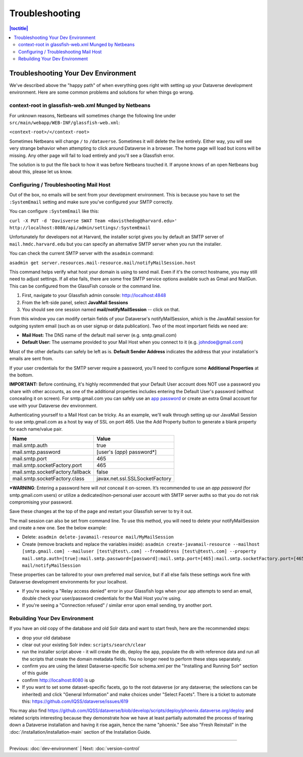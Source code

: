 ===============
Troubleshooting
===============

.. contents:: |toctitle|
	:local:

Troubleshooting Your Dev Environment
------------------------------------

We've described above the "happy path" of when everything goes right with setting up your Dataverse development environment. Here are some common problems and solutions for when things go wrong.

context-root in glassfish-web.xml Munged by Netbeans
~~~~~~~~~~~~~~~~~~~~~~~~~~~~~~~~~~~~~~~~~~~~~~~~~~~~

For unknown reasons, Netbeans will sometimes change the following line under ``src/main/webapp/WEB-INF/glassfish-web.xml``:

``<context-root>/</context-root>``

Sometimes Netbeans will change ``/`` to ``/dataverse``. Sometimes it will delete the line entirely. Either way, you will see very strange behavior when attempting to click around Dataverse in a browser. The home page will load but icons will be missing. Any other page will fail to load entirely and you'll see a Glassfish error.

The solution is to put the file back to how it was before Netbeans touched it. If anyone knows of an open Netbeans bug about this, please let us know.

Configuring / Troubleshooting Mail Host
~~~~~~~~~~~~~~~~~~~~~~~~~~~~~~~~~~~~~~~

Out of the box, no emails will be sent from your development environment. This is because you have to set the ``:SystemEmail`` setting and make sure you've configured your SMTP correctly.

You can configure ``:SystemEmail`` like this:

``curl -X PUT -d 'Davisverse SWAT Team <davisthedog@harvard.edu>' http://localhost:8080/api/admin/settings/:SystemEmail``

Unfortunately for developers not at Harvard, the installer script gives you by default an SMTP server of ``mail.hmdc.harvard.edu`` but you can specify an alternative SMTP server when you run the installer.

You can check the current SMTP server with the ``asadmin`` command:

``asadmin get server.resources.mail-resource.mail/notifyMailSession.host``

This command helps verify what host your domain is using to send mail. Even if it's the correct hostname, you may still need to adjust settings. If all else fails, there are some free SMTP service options available such as Gmail and MailGun. This can be configured from the GlassFish console or the command line.

1. First, navigate to your Glassfish admin console: http://localhost:4848
2. From the left-side panel, select **JavaMail Sessions**
3. You should see one session named **mail/notifyMailSession** -- click on that.

From this window you can modify certain fields of your Dataverse's notifyMailSession, which is the JavaMail session for outgoing system email (such as on user signup or data publication). Two of the most important fields we need are:

- **Mail Host:** The DNS name of the default mail server (e.g. smtp.gmail.com)
- **Default User:** The username provided to your Mail Host when you connect to it (e.g. johndoe@gmail.com)

Most of the other defaults can safely be left as is. **Default Sender Address** indicates the address that your installation's emails are sent from.

If your user credentials for the SMTP server require a password, you'll need to configure some **Additional Properties** at the bottom.

**IMPORTANT:** Before continuing, it's highly recommended that your Default User account does NOT use a password you share with other accounts, as one of the additional properties includes entering the Default User's password (without concealing it on screen). For smtp.gmail.com you can safely use an `app password <https://support.google.com/accounts/answer/185833?hl=en>`_ or create an extra Gmail account for use with your Dataverse dev environment.

Authenticating yourself to a Mail Host can be tricky. As an example, we'll walk through setting up our JavaMail Session to use smtp.gmail.com as a host by way of SSL on port 465. Use the Add Property button to generate a blank property for each name/value pair.

======================================	==============================
				Name 								Value
======================================	==============================
mail.smtp.auth							true
mail.smtp.password						[user's (*app*) password\*]
mail.smtp.port							465
mail.smtp.socketFactory.port			465
mail.smtp.socketFactory.fallback		false
mail.smtp.socketFactory.class			javax.net.ssl.SSLSocketFactory
======================================	==============================

**\*WARNING**: Entering a password here will *not* conceal it on-screen. It’s recommended to use an *app password* (for smtp.gmail.com users) or utilize a dedicated/non-personal user account with SMTP server auths so that you do not risk compromising your password.

Save these changes at the top of the page and restart your Glassfish server to try it out.

The mail session can also be set from command line. To use this method, you will need to delete your notifyMailSession and create a new one. See the below example:

- Delete: ``asadmin delete-javamail-resource mail/MyMailSession``
- Create (remove brackets and replace the variables inside): ``asadmin create-javamail-resource --mailhost [smtp.gmail.com] --mailuser [test\@test\.com] --fromaddress [test\@test\.com] --property mail.smtp.auth=[true]:mail.smtp.password=[password]:mail.smtp.port=[465]:mail.smtp.socketFactory.port=[465]:mail.smtp.socketFactory.fallback=[false]:mail.smtp.socketFactory.class=[javax.net.ssl.SSLSocketFactory] mail/notifyMailSession``

These properties can be tailored to your own preferred mail service, but if all else fails these settings work fine with Dataverse development environments for your localhost.

+ If you're seeing a "Relay access denied" error in your Glassfish logs when your app attempts to send an email, double check your user/password credentials for the Mail Host you're using.
+ If you're seeing a "Connection refused" / similar error upon email sending, try another port.

Rebuilding Your Dev Environment
~~~~~~~~~~~~~~~~~~~~~~~~~~~~~~~

If you have an old copy of the database and old Solr data and want to start fresh, here are the recommended steps:

- drop your old database
- clear out your existing Solr index: ``scripts/search/clear``
- run the installer script above - it will create the db, deploy the app, populate the db with reference data and run all the scripts that create the domain metadata fields. You no longer need to perform these steps separately.
- confirm you are using the latest Dataverse-specific Solr schema.xml per the "Installing and Running Solr" section of this guide
- confirm http://localhost:8080 is up
- If you want to set some dataset-specific facets, go to the root dataverse (or any dataverse; the selections can be inherited) and click "General Information" and make choices under "Select Facets". There is a ticket to automate this: https://github.com/IQSS/dataverse/issues/619

You may also find https://github.com/IQSS/dataverse/blob/develop/scripts/deploy/phoenix.dataverse.org/deploy and related scripts interesting because they demonstrate how we have at least partially automated the process of tearing down a Dataverse installation and having it rise again, hence the name "phoenix." See also "Fresh Reinstall" in the :doc:`/installation/installation-main` section of the Installation Guide.

----

Previous: :doc:`dev-environment` | Next: :doc:`version-control`

